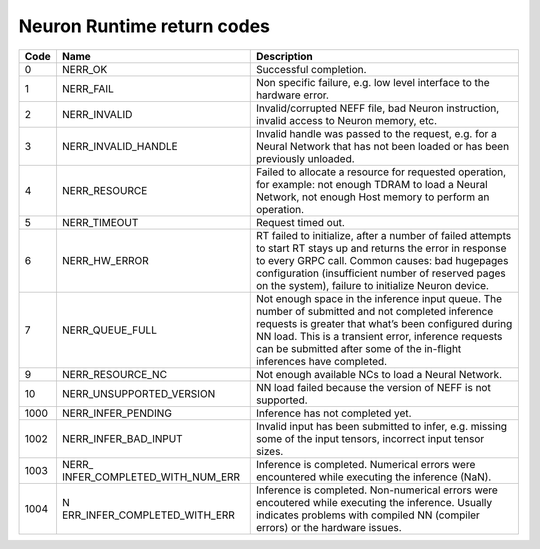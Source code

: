 .. _rtd-return-codes:

Neuron Runtime return codes
===========================

+------+------------------------------+------------------------------+
| Code | Name                         | Description                  |
+======+==============================+==============================+
| 0    | NERR_OK                      | Successful completion.       |
+------+------------------------------+------------------------------+
| 1    | NERR_FAIL                    | Non specific failure, e.g.   |
|      |                              | low level interface to the   |
|      |                              | hardware error.              |
+------+------------------------------+------------------------------+
| 2    | NERR_INVALID                 | Invalid/corrupted NEFF file, |
|      |                              | bad Neuron instruction,      |
|      |                              | invalid access to Neuron     |
|      |                              | memory, etc.                 |
+------+------------------------------+------------------------------+
| 3    | NERR_INVALID_HANDLE          | Invalid handle was passed to |
|      |                              | the request, e.g. for a      |
|      |                              | Neural Network that has not  |
|      |                              | been loaded or has been      |
|      |                              | previously unloaded.         |
+------+------------------------------+------------------------------+
| 4    | NERR_RESOURCE                | Failed to allocate a         |
|      |                              | resource for requested       |
|      |                              | operation, for example: not  |
|      |                              | enough TDRAM to load a       |
|      |                              | Neural Network, not enough   |
|      |                              | Host memory to perform an    |
|      |                              | operation.                   |
+------+------------------------------+------------------------------+
| 5    | NERR_TIMEOUT                 | Request timed out.           |
+------+------------------------------+------------------------------+
| 6    | NERR_HW_ERROR                | RT failed to initialize,     |
|      |                              | after a number of failed     |
|      |                              | attempts to start RT stays   |
|      |                              | up and returns the error in  |
|      |                              | response to every GRPC call. |
|      |                              | Common causes: bad hugepages |
|      |                              | configuration (insufficient  |
|      |                              | number of reserved pages on  |
|      |                              | the system), failure to      |
|      |                              | initialize Neuron device.    |
+------+------------------------------+------------------------------+
| 7    | NERR_QUEUE_FULL              | Not enough space in the      |
|      |                              | inference input queue. The   |
|      |                              | number of submitted and not  |
|      |                              | completed inference requests |
|      |                              | is greater that what’s been  |
|      |                              | configured during NN load.   |
|      |                              | This is a transient error,   |
|      |                              | inference requests can be    |
|      |                              | submitted after some of the  |
|      |                              | in-flight inferences have    |
|      |                              | completed.                   |
+------+------------------------------+------------------------------+
| 9    | NERR_RESOURCE_NC             | Not enough available NCs to  |
|      |                              | load a Neural Network.       |
+------+------------------------------+------------------------------+
| 10   | NERR_UNSUPPORTED_VERSION     | NN load failed because the   |
|      |                              | version of NEFF is not       |
|      |                              | supported.                   |
+------+------------------------------+------------------------------+
| 1000 | NERR_INFER_PENDING           | Inference has not completed  |
|      |                              | yet.                         |
+------+------------------------------+------------------------------+
| 1002 | NERR_INFER_BAD_INPUT         | Invalid input has been       |
|      |                              | submitted to infer, e.g.     |
|      |                              | missing some of the input    |
|      |                              | tensors, incorrect input     |
|      |                              | tensor sizes.                |
+------+------------------------------+------------------------------+
| 1003 | NERR_                        | Inference is completed.      |
|      | INFER_COMPLETED_WITH_NUM_ERR | Numerical errors were        |
|      |                              | encountered while executing  |
|      |                              | the inference (NaN).         |
+------+------------------------------+------------------------------+
| 1004 | N                            | Inference is completed.      |
|      | ERR_INFER_COMPLETED_WITH_ERR | Non-numerical errors were    |
|      |                              | encoutered while executing   |
|      |                              | the inference. Usually       |
|      |                              | indicates problems with      |
|      |                              | compiled NN (compiler        |
|      |                              | errors) or the hardware      |
|      |                              | issues.                      |
+------+------------------------------+------------------------------+
